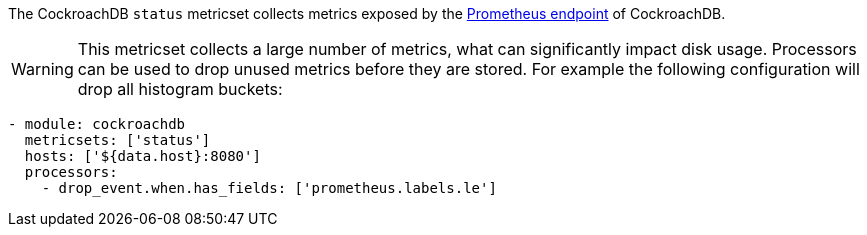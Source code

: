 The CockroachDB `status` metricset collects metrics exposed by the
https://www.cockroachlabs.com/docs/v2.1/monitoring-and-alerting.html#prometheus-endpoint[Prometheus endpoint]
of CockroachDB.

WARNING: This metricset collects a large number of metrics, what can
significantly impact disk usage. Processors can be used to drop unused metrics
before they are stored. For example the following configuration will drop all
histogram buckets:

[source,yaml]
------------------------------------------------------------------------------
- module: cockroachdb
  metricsets: ['status']
  hosts: ['${data.host}:8080']
  processors:
    - drop_event.when.has_fields: ['prometheus.labels.le']
------------------------------------------------------------------------------
